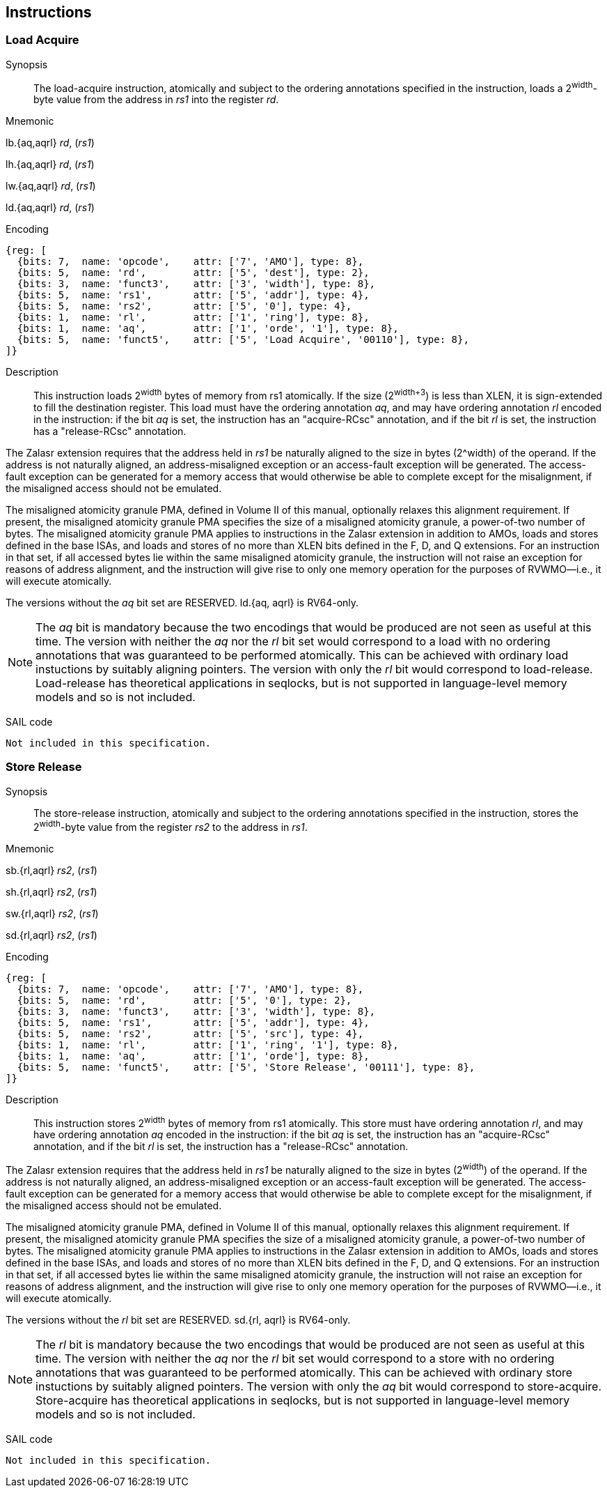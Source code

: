 [[chapter2]]
== Instructions

<<<
[#insns-ldatomic,reftext="Load Acquire"]
=== Load Acquire

Synopsis::
The load-acquire instruction, atomically and subject to the ordering annotations specified in the instruction, loads a 2^width^-byte value from the address in _rs1_ into the register _rd_.

Mnemonic::
====
lb.{aq,aqrl} _rd_, (_rs1_)

lh.{aq,aqrl} _rd_, (_rs1_)

lw.{aq,aqrl} _rd_, (_rs1_)

ld.{aq,aqrl} _rd_, (_rs1_)
====
Encoding::
[wavedrom, ,svg]
....
{reg: [
  {bits: 7,  name: 'opcode',    attr: ['7', 'AMO'], type: 8},
  {bits: 5,  name: 'rd',        attr: ['5', 'dest'], type: 2},
  {bits: 3,  name: 'funct3',    attr: ['3', 'width'], type: 8},
  {bits: 5,  name: 'rs1',       attr: ['5', 'addr'], type: 4},
  {bits: 5,  name: 'rs2',       attr: ['5', '0'], type: 4},
  {bits: 1,  name: 'rl',        attr: ['1', 'ring'], type: 8},
  {bits: 1,  name: 'aq',        attr: ['1', 'orde', '1'], type: 8},
  {bits: 5,  name: 'funct5',    attr: ['5', 'Load Acquire', '00110'], type: 8},
]}
....

Description::

This instruction loads 2^width^ bytes of memory from rs1 atomically.
If the size (2^width+3^) is less than XLEN, it is sign-extended to fill the destination register.
This load must have the ordering annotation _aq_, and may have ordering annotation _rl_ encoded in the instruction: if the bit _aq_ is set, the instruction has an "acquire-RCsc" annotation, and if the bit _rl_ is set, the instruction has a "release-RCsc" annotation.

The Zalasr extension requires that the address held in _rs1_ be naturally aligned to the size in bytes (2^width) of the operand.
If the address is not naturally aligned, an address-misaligned exception or an access-fault exception will be generated.
The access-fault exception can be generated for a memory access that would otherwise be able to complete except for the misalignment, if the misaligned access should not be emulated.

The misaligned atomicity granule PMA, defined in Volume II of this manual, optionally relaxes this alignment requirement.
If present, the misaligned atomicity granule PMA specifies the size of a misaligned atomicity granule, a power-of-two number of bytes.
The misaligned atomicity granule PMA applies to instructions in the Zalasr extension in addition to AMOs, loads and stores defined in the base ISAs, and loads and stores of no more than XLEN bits defined in the F, D, and Q extensions.
For an instruction in that set, if all accessed bytes lie within the same misaligned atomicity granule, the instruction will not raise an exception for reasons of address alignment, and the instruction will give rise to only one memory operation for the purposes of RVWMO—i.e., it will execute atomically.

The versions without the _aq_ bit set are RESERVED.
ld.{aq, aqrl} is RV64-only.


[NOTE]
====
The _aq_ bit is mandatory because the two encodings that would be produced are not seen as useful at this time.
The version with neither the _aq_ nor the _rl_ bit set would correspond to a load with no ordering annotations that was guaranteed to be performed atomically.
This can be achieved with ordinary load instuctions by suitably aligning pointers.
The version with only the _rl_ bit would correspond to load-release.
Load-release has theoretical applications in seqlocks, but is not supported in language-level memory models and so is not included.
====

SAIL code::
[source,sail]
--
Not included in this specification.
--

<<<
[#insns-sdatomic,reftext="Store Release"]
=== Store Release

Synopsis::
The store-release instruction, atomically and subject to the ordering annotations specified in the instruction, stores the 2^width^-byte value from the register _rs2_ to the address in _rs1_.

Mnemonic::
====
sb.{rl,aqrl} _rs2_, (_rs1_)

sh.{rl,aqrl} _rs2_, (_rs1_)

sw.{rl,aqrl} _rs2_, (_rs1_)

sd.{rl,aqrl} _rs2_, (_rs1_)
====

Encoding::
[wavedrom, ,svg]
....
{reg: [
  {bits: 7,  name: 'opcode',    attr: ['7', 'AMO'], type: 8},
  {bits: 5,  name: 'rd',        attr: ['5', '0'], type: 2},
  {bits: 3,  name: 'funct3',    attr: ['3', 'width'], type: 8},
  {bits: 5,  name: 'rs1',       attr: ['5', 'addr'], type: 4},
  {bits: 5,  name: 'rs2',       attr: ['5', 'src'], type: 4},
  {bits: 1,  name: 'rl',        attr: ['1', 'ring', '1'], type: 8},
  {bits: 1,  name: 'aq',        attr: ['1', 'orde'], type: 8},
  {bits: 5,  name: 'funct5',    attr: ['5', 'Store Release', '00111'], type: 8},
]}
....

Description::

This instruction stores 2^width^ bytes of memory from rs1 atomically.
This store must have ordering annotation _rl_, and may have ordering annotation _aq_ encoded in the instruction: if the bit _aq_ is set, the instruction has an "acquire-RCsc" annotation, and if the bit _rl_ is set, the instruction has a "release-RCsc" annotation.

The Zalasr extension requires that the address held in _rs1_ be naturally aligned to the size in bytes (2^width^) of the operand.
If the address is not naturally aligned, an address-misaligned exception or an access-fault exception will be generated.
The access-fault exception can be generated for a memory access that would otherwise be able to complete except for the misalignment, if the misaligned access should not be emulated.

The misaligned atomicity granule PMA, defined in Volume II of this manual, optionally relaxes this alignment requirement.
If present, the misaligned atomicity granule PMA specifies the size of a misaligned atomicity granule, a power-of-two number of bytes.
The misaligned atomicity granule PMA applies to instructions in the Zalasr extension in addition to AMOs, loads and stores defined in the base ISAs, and loads and stores of no more than XLEN bits defined in the F, D, and Q extensions.
For an instruction in that set, if all accessed bytes lie within the same misaligned atomicity granule, the instruction will not raise an exception for reasons of address alignment, and the instruction will give rise to only one memory operation for the purposes of RVWMO—i.e., it will execute atomically.

The versions without the _rl_ bit set are RESERVED.
sd.{rl, aqrl} is RV64-only.


[NOTE]
====
The _rl_ bit is mandatory because the two encodings that would be produced are not seen as useful at this time.
The version with neither the _aq_ nor the _rl_ bit set would correspond to a store with no ordering annotations that was guaranteed to be performed atomically.
This can be achieved with ordinary store instuctions by suitably aligned pointers.
The version with only the _aq_ bit would correspond to store-acquire.
Store-acquire has theoretical applications in seqlocks, but is not supported in language-level memory models and so is not included.
====

SAIL code::
[source,sail]
--
Not included in this specification.
--
